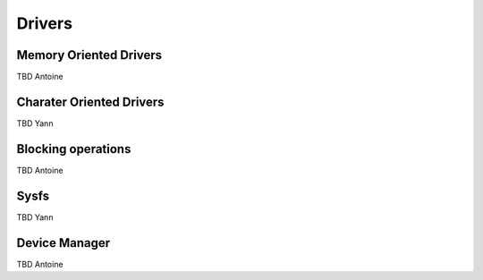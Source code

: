 Drivers
=======


Memory Oriented Drivers
-----------------------

TBD Antoine


Charater Oriented Drivers
-------------------------

TBD Yann

Blocking operations
-------------------

TBD Antoine


Sysfs
-----

TBD Yann


Device Manager
--------------

TBD Antoine